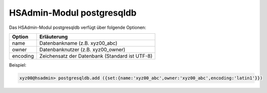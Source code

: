 ==========================
HSAdmin-Modul postgresqldb
==========================


Das HSAdmin-Modul postgresqldb verfügt über folgende Optionen:

+---------------+------------------------------------------------+
| Option        | Erläuterung                                    |
+===============+================================================+
| name          | Datenbankname (z.B. xyz00_abc)                 |
+---------------+------------------------------------------------+
| owner         | Datenbanknutzer (z.B. xyz00_owner)             |
+---------------+------------------------------------------------+
| encoding      | Zeichensatz der Datenbank (Standard ist UTF-8) |
+---------------+------------------------------------------------+


Beispiel:

.. code-block:: console

    xyz00@hsadmin> postgresqldb.add ({set:{name:'xyz00_abc',owner:'xyz00_abc',encoding:'latin1'}})


